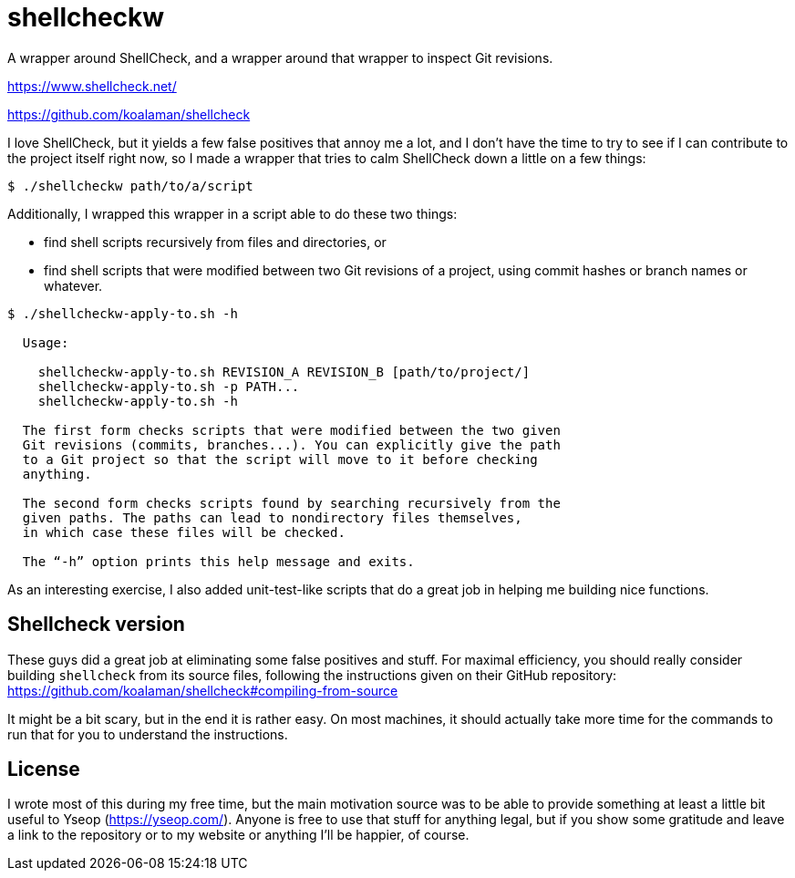 # shellcheckw

A wrapper around ShellCheck, and a wrapper around that wrapper to inspect Git revisions.

https://www.shellcheck.net/

https://github.com/koalaman/shellcheck

I love ShellCheck, but it yields a few false positives that annoy me a lot, and I don't have the time to try to see if I can contribute to the project itself right now, so I made a wrapper that tries to calm ShellCheck down a little on a few things:

```
$ ./shellcheckw path/to/a/script
```

Additionally, I wrapped this wrapper in a script able to do these two things:

* find shell scripts recursively from files and directories, or
* find shell scripts that were modified between two Git revisions of a project, using commit hashes or branch names or whatever.

```
$ ./shellcheckw-apply-to.sh -h

  Usage:

    shellcheckw-apply-to.sh REVISION_A REVISION_B [path/to/project/]
    shellcheckw-apply-to.sh -p PATH...
    shellcheckw-apply-to.sh -h

  The first form checks scripts that were modified between the two given
  Git revisions (commits, branches...). You can explicitly give the path
  to a Git project so that the script will move to it before checking
  anything.
  
  The second form checks scripts found by searching recursively from the
  given paths. The paths can lead to nondirectory files themselves,
  in which case these files will be checked.

  The “-h” option prints this help message and exits.

```

As an interesting exercise, I also added unit-test-like scripts that do a great job in helping me building nice functions.


## Shellcheck version

These guys did a great job at eliminating some false positives and stuff. For maximal efficiency, you should really consider building `shellcheck` from its source files, following the instructions given on their GitHub repository: https://github.com/koalaman/shellcheck#compiling-from-source

It might be a bit scary, but in the end it is rather easy. On most machines, it should actually take more time for the commands to run that for you to understand the instructions.


## License

I wrote most of this during my free time, but the main motivation source was to be able to provide something at least a little bit useful to Yseop (https://yseop.com/). Anyone is free to use that stuff for anything legal, but if you show some gratitude and leave a link to the repository or to my website or anything I'll be happier, of course.
